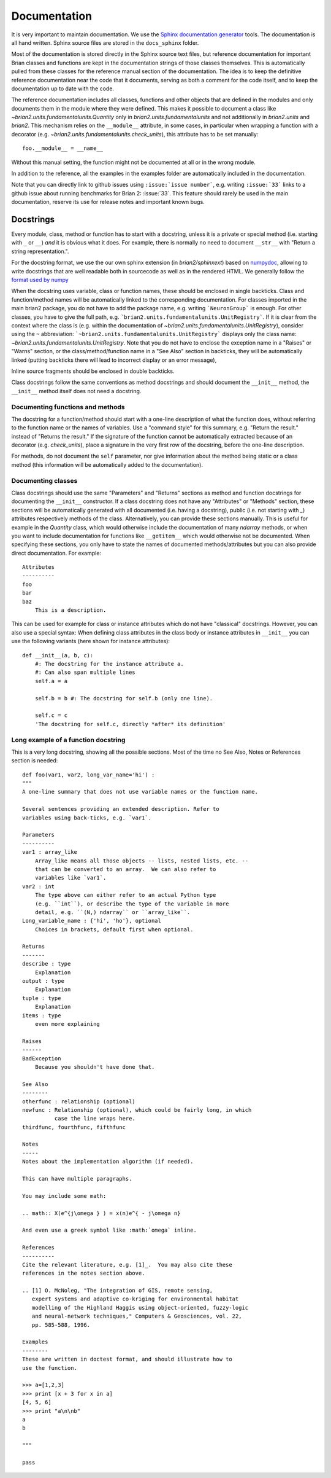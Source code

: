 Documentation
=============

It is very important to maintain documentation. We use the
`Sphinx documentation generator <http://www.sphinx-doc.org/en/stable/>`__
tools. The documentation is all hand written. Sphinx source files are stored in the
``docs_sphinx`` folder.                                                      

Most of the documentation is stored directly in the Sphinx
source text files, but reference documentation for important Brian classes and
functions are kept in the documentation strings of those classes themselves.
This is automatically pulled from these classes for the reference manual
section of the documentation. The idea is to keep the definitive reference
documentation near the code that it documents, serving as both a comment for
the code itself, and to keep the documentation up to date with the code.

The reference documentation includes all classes, functions and other objects
that are defined in the modules and only documents them in the module where
they were defined. This makes it possible to document a class like
`~brian2.units.fundamentalunits.Quantity` only in `brian2.units.fundamentalunits`
and not additionally in `brian2.units` and `brian2`. This mechanism relies on
the ``__module__`` attribute, in some cases, in particular when wrapping a
function with a decorator (e.g. `~brian2.units.fundamentalunits.check_units`),
this attribute has to be set manually::

	foo.__module__ = __name__
 
Without this manual setting, the function might not be documented at all or in
the wrong module.

In addition to the reference, all the examples in the examples folder are
automatically included in the documentation.

Note that you can directly link to github issues using ``:issue:`issue number```, e.g.
writing ``:issue:`33``` links to a github issue about running benchmarks for Brian 2:
:issue:`33`. This feature should rarely be used in the main documentation, reserve its
use for release notes and important known bugs.

Docstrings
----------

Every module, class, method or function has to start with a docstring, unless
it is a private or special method (i.e. starting with ``_`` or ``__``) *and* it
is obvious what it does. For example, there is normally no need to document
``__str__`` with "Return a string representation.".

For the docstring format, we use the our own sphinx extension (in
`brian2/sphinxext`) based on                 
`numpydoc <https://pypi.python.org/pypi/numpydoc/>`__, allowing to write
docstrings that are well readable both in sourcecode as well as in the
rendered HTML. We generally follow the `format used by numpy
<https://numpydoc.readthedocs.io/en/latest/format.html#docstring-standard>`__

When the docstring uses variable, class or function names, these should be
enclosed in single backticks. Class and function/method names will be
automatically linked to the corresponding documentation. For classes imported
in the main brian2 package, you do not have to add the package name, e.g.
writing ```NeuronGroup``` is enough. For other classes, you have to give the
full path, e.g. ```brian2.units.fundamentalunits.UnitRegistry```. If it is
clear from the context where the class is (e.g. within the documentation of
`~brian2.units.fundamentalunits.UnitRegistry`), consider using the ``~``
abbreviation: ```~brian2.units.fundamentalunits.UnitRegistry``` displays only
the class name: `~brian2.units.fundamentalunits.UnitRegistry`. Note that you do
not have to enclose the exception name in a "Raises" or "Warns" section, or
the class/method/function name in a "See Also" section in backticks, they will
be automatically linked (putting backticks there will lead to incorrect display
or an error message),

Inline source fragments should be enclosed in  double backticks.

Class docstrings follow the same conventions as method docstrings and should
document the ``__init__`` method, the ``__init__`` method itself does not need
a docstring.

Documenting functions and methods
~~~~~~~~~~~~~~~~~~~~~~~~~~~~~~~~~
The docstring for a function/method should start with a one-line description of
what the function does, without referring to the function name or the names of
variables. Use a "command style" for this summary, e.g. "Return the result."
instead of "Returns the result." If the signature of the function cannot be
automatically extracted because of an decorator (e.g. `check_units`), place a
signature in the very first row of the docstring, before the one-line
description.

For methods, do not document the ``self`` parameter, nor give information about
the method being static or a class method (this information will be
automatically added to the documentation).

Documenting classes
~~~~~~~~~~~~~~~~~~~
Class docstrings should use the same "Parameters" and "Returns" sections as
method and function docstrings for documenting the ``__init__`` constructor. If
a class docstring does not have any "Attributes" or "Methods" section, these
sections will be automatically generated with all documented (i.e. having a
docstring), public (i.e. not starting with `_`) attributes respectively methods
of the class. Alternatively, you can provide these sections manually. This is
useful for example in the `Quantity` class, which would otherwise include the
documentation of many `ndarray` methods, or when you want to include
documentation for functions like ``__getitem__`` which would otherwise not be
documented. When specifying these sections, you only have to state the names of
documented methods/attributes but you can also provide direct documentation.
For example::
    
    Attributes
    ----------
    foo
    bar
    baz
        This is a description.

This can be used for example for class or instance attributes which do not
have "classical" docstrings. However, you can also use a special syntax: When
defining class attributes in the class body or instance attributes in
``__init__`` you can use the following variants (here shown for instance
attributes)::

    def __init__(a, b, c):
        #: The docstring for the instance attribute a.
        #: Can also span multiple lines
        self.a = a
        
        self.b = b #: The docstring for self.b (only one line).
        
        self.c = c
        'The docstring for self.c, directly *after* its definition'
  
Long example of a function docstring
~~~~~~~~~~~~~~~~~~~~~~~~~~~~~~~~~~~~

This is a very long docstring, showing all the possible sections. Most of the
time no See Also, Notes or References section is needed::

    def foo(var1, var2, long_var_name='hi') :
    """
    A one-line summary that does not use variable names or the function name.

    Several sentences providing an extended description. Refer to
    variables using back-ticks, e.g. `var1`.

    Parameters
    ----------
    var1 : array_like
        Array_like means all those objects -- lists, nested lists, etc. --
        that can be converted to an array.  We can also refer to
        variables like `var1`.
    var2 : int
        The type above can either refer to an actual Python type
        (e.g. ``int``), or describe the type of the variable in more
        detail, e.g. ``(N,) ndarray`` or ``array_like``.
    Long_variable_name : {'hi', 'ho'}, optional
        Choices in brackets, default first when optional.

    Returns
    -------
    describe : type
        Explanation
    output : type
        Explanation
    tuple : type
        Explanation
    items : type
        even more explaining

    Raises
    ------
    BadException
        Because you shouldn't have done that.

    See Also
    --------
    otherfunc : relationship (optional)
    newfunc : Relationship (optional), which could be fairly long, in which
              case the line wraps here.
    thirdfunc, fourthfunc, fifthfunc

    Notes
    -----
    Notes about the implementation algorithm (if needed).

    This can have multiple paragraphs.

    You may include some math:

    .. math:: X(e^{j\omega } ) = x(n)e^{ - j\omega n}

    And even use a greek symbol like :math:`omega` inline.

    References
    ----------
    Cite the relevant literature, e.g. [1]_.  You may also cite these
    references in the notes section above.

    .. [1] O. McNoleg, "The integration of GIS, remote sensing,
       expert systems and adaptive co-kriging for environmental habitat
       modelling of the Highland Haggis using object-oriented, fuzzy-logic
       and neural-network techniques," Computers & Geosciences, vol. 22,
       pp. 585-588, 1996.

    Examples
    --------
    These are written in doctest format, and should illustrate how to
    use the function.

    >>> a=[1,2,3]
    >>> print [x + 3 for x in a]
    [4, 5, 6]
    >>> print "a\n\nb"
    a
    b

    """

    pass
    